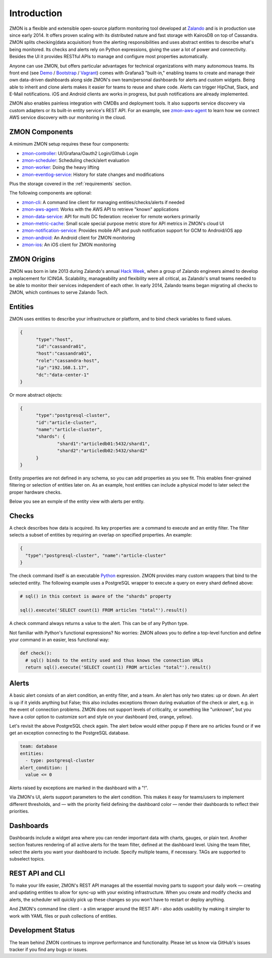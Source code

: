 ************
Introduction
************

ZMON is a flexible and extensible open-source platform monitoring tool developed at Zalando_ and is in production use since early 2014.
It offers proven scaling with its distributed nature and fast storage with KairosDB on top of Cassandra.
ZMON splits checking(data acquisition) from the alerting responsibilities and uses abstract entities to describe what's being monitored.
Its checks and alerts rely on Python expressions, giving the user a lot of power and connectivity.
Besides the UI it provides RESTful APIs to manage and configure most properties automatically.

Anyone can use ZMON, but offers particular advantages for technical organizations with many autonomous teams.
Its front end (see Demo_ / Bootstrap_ / Vagrant_) comes with Grafana3 "built-in," enabling teams to create and manage their own data-driven dashboards along side ZMON's own team/personal dashboards for alerts and custom widgets.
Being able to inherit and clone alerts makes it easier for teams to reuse and share code.
Alerts can trigger HipChat, Slack, and E-Mail notifications.
iOS and Android clients are works in progress, but push notifications are already implemented.

ZMON also enables painless integration with CMDBs and deployment tools.
It also supports service discovery via custom adapters or its built-in entity service's REST API.
For an example, see zmon-aws-agent_ to learn how we connect AWS service discovery with our monitoring in the cloud.

ZMON Components
===============

.. image:: images/components.svg

A minimum ZMON setup requires these four components:

- zmon-controller_: UI/Grafana/Oauth2 Login/Github Login
- zmon-scheduler_: Scheduling check/alert evaluation
- zmon-worker_: Doing the heavy lifting
- zmon-eventlog-service_: History for state changes and modifications

Plus the storage covered in the :ref:`requirements` section.

The following components are optional:

- zmon-cli_: A command line client for managing entities/checks/alerts if needed
- zmon-aws-agent_: Works with the AWS API to retrieve "known" applications
- zmon-data-service_: API for multi DC federation: receiver for remote workers primarily
- zmon-metric-cache_: Small scale special purpose metric store for API metrics in ZMON's cloud UI
- zmon-notification-service_: Provides mobile API and push notification support for GCM to Android/iOS app
- zmon-android_: An Android client for ZMON monitoring
- zmon-ios_: An iOS client for ZMON monitoring

ZMON Origins
============

ZMON was born in late 2013 during Zalando's annual `Hack Week`_, when a group of Zalando engineers aimed to develop a replacement for ICINGA.
Scalability, manageability and flexibility were all critical, as Zalando's small teams needed to be able to monitor their services independent of each other.
In early 2014, Zalando teams began migrating all checks to ZMON, which continues to serve Zalando Tech.

Entities
========

ZMON uses entities to describe your infrastructure or platform, and to bind check variables to fixed values.

.. code-block:: json

  {
	"type":"host",
	"id":"cassandra01",
	"host":"cassandra01",
	"role":"cassandra-host",
	"ip":"192.168.1.17",
	"dc":"data-center-1"
  }

Or more abstract objects:

.. code-block:: json

  {
  	"type":"postgresql-cluster",
  	"id":"article-cluster",
  	"name":"article-cluster",
  	"shards": {
		"shard1":"articledb01:5432/shard1",
		"shard2":"articledb02:5432/shard2"
  	}
  }

Entity properties are not defined in any schema, so you can add properties as you see fit. This enables finer-grained filtering or selection of entities later on. As an example, host entities can include a physical model to later select the proper hardware checks.

Below you see an exmple of the entity view with alerts per entity.

.. image:: images/entities.png

Checks
======

A check describes how data is acquired. Its key properties are: a command to execute and an entity filter. The filter selects a subset of entities by requiring an overlap on specified properties. An example:

.. code-block:: json

  {
    "type":"postgresql-cluster", "name":"article-cluster"
  }

The check command itself is an executable Python_ expression. ZMON provides many custom wrappers that bind to the selected entity. The following example uses a PostgreSQL wrapper to execute a query on every shard defined above:

.. code-block:: python

  # sql() in this context is aware of the "shards" property

  sql().execute('SELECT count(1) FROM articles "total"').result()

A check command always returns a value to the alert. This can be of any Python type.

Not familiar with Python's functional expressions? No worries: ZMON allows you to define a top-level function and define your command in an easier, less functional way:

.. code-block:: python

  def check():
    # sql() binds to the entity used and thus knows the connection URLs
    return sql().execute('SELECT count(1) FROM articles "total"').result()

Alerts
======

A basic alert consists of an alert condition, an entity filter, and a team.
An alert has only two states: up or down.
An alert is up if it yields anything but False; this also includes exceptions thrown during evaluation of the check or alert, e.g. in the event of connection problems.
ZMON does not support levels of criticality, or something like "unknown", but you have a color option to customize sort and style on your dashboard (red, orange, yellow).

Let's revisit the above PostgreSQL check again. The alert below would either popup if there are no articles found or if we get an exception connecting to the PostgreSQL database.

.. code-block:: yaml

  team: database
  entities:
    - type: postgresql-cluster
  alert_condition: |
    value <= 0

Alerts raised by exceptions are marked in the dashboard with a "!".

Via ZMON's UI, alerts support parameters to the alert condition.
This makes it easy for teams/users to implement different thresholds, and — with the priority field defining the dashboard color — render their dashboards to reflect their priorities.

Dashboards
==========

Dashboards include a widget area where you can render important data with charts, gauges, or plain text.
Another section features rendering of all active alerts for the team filter, defined at the dashboard level.
Using the team filter, select the alerts you want your dashboard to include.
Specify multiple teams, if necessary. TAGs are supported to subselect topics.

.. image:: images/dashboard.png

REST API and CLI
================

To make your life easier, ZMON's REST API manages all the essential moving parts to support your daily work — creating and updating entities to allow for sync-up with your existing infrastructure.
When you create and modify checks and alerts, the scheduler will quickly pick up these changes so you won't have to restart or deploy anything.

And ZMON's command line client - a slim wrapper around the REST API - also adds usability by making it simpler to work with YAML files or push collections of entities.

Development Status
==================
The team behind ZMON continues to improve performance and functionality. Please let us know via GitHub's issues tracker if you find any bugs or issues.

.. _Python: http://www.python.org
.. _Zalando: https://tech.zalando.de/
.. _zmon-controller: https://github.com/zalando-zmon/zmon-controller
.. _Demo: https://demo.zmon.io
.. _Bootstrap: https://github.com/zalando-zmon/zmon-demo
.. _Vagrant: https://github.com/zalando/zmon
.. _zmon-scheduler: https://github.com/zalando-zmon/zmon-scheduler
.. _zmon-worker: https://github.com/zalando-zmon/zmon-worker
.. _zmon-eventlog-service: https://github.com/zalando-zmon/zmon-eventlog-service
.. _zmon-android: https://github.com/zalando-zmon/zmon-android
.. _zmon-ios: https://github.com/zalando-zmon/zmon-ios
.. _zmon-cli: https://github.com/zalando-zmon/zmon-cli
.. _zmon-actuator: https://github.com/zalando-zmon/zmon-actuator
.. _zmon-aws-agent: https://github.com/zalando-zmon/zmon-aws-agent
.. _zmon-data-service: https://github.com/zalando-zmon/zmon-data-service
.. _zmon-notification-service: https://github.com/zalando-zmon/zmon-notification-service
.. _zmon-metric-cache: https://github.com/zalando-zmon/zmon-metric-cache
.. _Hack Week: https://tech.zalando.de/blog/?tags=Hack%20Week
